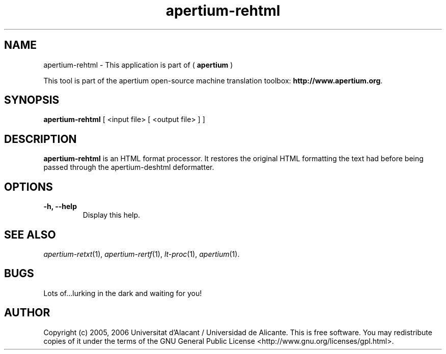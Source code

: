 .TH apertium-rehtml 1 2006-03-21 "" ""
.SH NAME
apertium-rehtml \- This application is part of (
.B apertium 
)
.PP
This tool is part of the apertium open-source machine translation
toolbox: \fBhttp://www.apertium.org\fR.
.SH SYNOPSIS
.B apertium-rehtml
[ <input file> [ <output file> ] ]
.PP
.SH DESCRIPTION
.BR apertium-rehtml 
is an HTML format processor. It restores the original  HTML formatting
the text had before being passed through the apertium-deshtml deformatter.

.SH OPTIONS
.TP
.B \-h, \-\-help
Display this help.
.PP
.SH SEE ALSO
.I apertium-retxt\fR(1),
.I apertium-rertf\fR(1),
.I lt-proc\fR(1),
.I apertium\fR(1).
.SH BUGS
Lots of...lurking in the dark and waiting for you!
.SH AUTHOR
Copyright (c) 2005, 2006 Universitat d'Alacant / Universidad de Alicante.
This is free software.  You may redistribute copies of it under the terms
of the GNU General Public License <http://www.gnu.org/licenses/gpl.html>.

